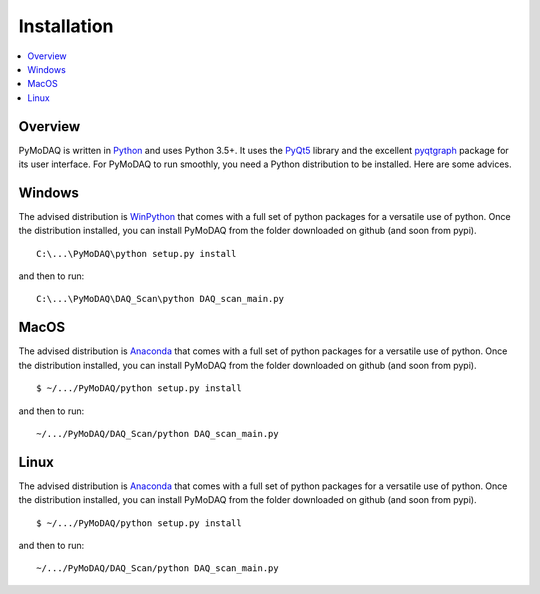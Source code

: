 Installation
============

.. contents::
   :depth: 1
   :local:
   :backlinks: none

.. highlight:: console

Overview
--------
PyMoDAQ is written in `Python`__ and uses Python 3.5+. It uses the `PyQt5`__ library and the excellent `pyqtgraph`__ package for its user interface. For PyMoDAQ to run smoothly, you need a Python distribution to be installed. Here are some advices.

__ https://docs.python-guide.org/
__ http://doc.qt.io/qt-5/qt5-intro.html
__ http://www.pyqtgraph.org/

Windows
-------
The advised distribution is `WinPython`__ that comes with a full set of python packages for a versatile use of python. Once the distribution installed, you can install PyMoDAQ from the folder downloaded on github (and soon from pypi).
::

   C:\...\PyMoDAQ\python setup.py install

and then to run:
::

   C:\...\PyMoDAQ\DAQ_Scan\python DAQ_scan_main.py


__ https://winpython.github.io/


MacOS
-----
The advised distribution is `Anaconda`__ that comes with a full set of python packages for a versatile use of python. Once the distribution installed, you can install PyMoDAQ from the folder downloaded on github (and soon from pypi).
::

   $ ~/.../PyMoDAQ/python setup.py install

and then to run:

::

   ~/.../PyMoDAQ/DAQ_Scan/python DAQ_scan_main.py

__ https://www.anaconda.com/download/



Linux
-----
The advised distribution is `Anaconda`__ that comes with a full set of python packages for a versatile use of python. Once the distribution installed, you can install PyMoDAQ from the folder downloaded on github (and soon from pypi).
::

   $ ~/.../PyMoDAQ/python setup.py install

and then to run:
::

   ~/.../PyMoDAQ/DAQ_Scan/python DAQ_scan_main.py


__ https://www.anaconda.com/download/#linux
